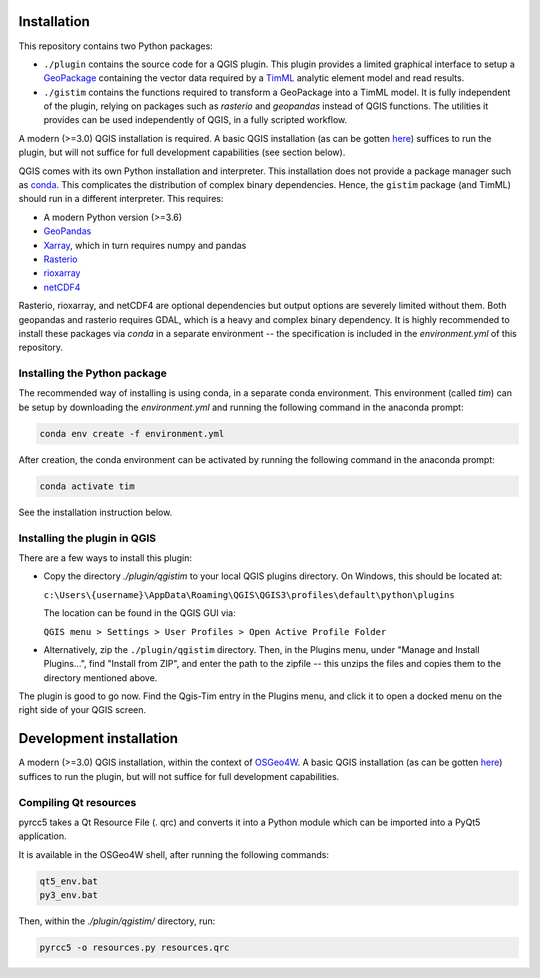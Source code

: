 Installation
============

This repository contains two Python packages:

* ``./plugin`` contains the source code for a QGIS plugin. This plugin provides a
  limited graphical interface to setup a
  `GeoPackage <https://www.geopackage.org/>`_ containing the vector data required
  by a `TimML <https://github.com/mbakker7/timml>`_ analytic element model and
  read results.
* ``./gistim`` contains the functions required to transform a GeoPackage into a
  TimML model. It is fully independent of the plugin, relying on packages such
  as `rasterio` and `geopandas` instead of QGIS functions. The utilities it
  provides can be used independently of QGIS, in a fully scripted workflow.

A modern (>=3.0) QGIS installation is required. A basic QGIS installation (as can be
gotten `here <https://qgis.org/en/site/>`_) suffices to run the plugin, but will
not suffice for full development capabilities (see section below).

QGIS comes with its own Python installation and interpreter. This installation
does not provide a package manager such as
`conda <https://docs.conda.io/en/latest/>`_. This complicates the distribution of
complex binary dependencies. Hence, the ``gistim`` package (and TimML) should run
in a different interpreter. This requires:

* A modern Python version (>=3.6)
* `GeoPandas <https://geopandas.org/>`_
* `Xarray <https://xarray.pydata.org/en/stable/>`_, which in turn requires numpy
  and pandas
* `Rasterio <https://rasterio.readthedocs.io/en/latest/>`_
* `rioxarray <https://corteva.github.io/rioxarray/stable/index.html>`_
* `netCDF4 <https://unidata.github.io/netcdf4-python/netCDF4/index.html>`_

Rasterio, rioxarray, and netCDF4 are optional dependencies but output options
are severely limited without them. Both geopandas and rasterio requires GDAL,
which is a heavy and complex binary dependency. It is highly recommended to
install these packages via `conda` in a separate environment -- the
specification is included in the `environment.yml` of this repository.

Installing the Python package
-----------------------------

The recommended way of installing is using conda, in a separate conda
environment. This environment (called `tim`) can be setup by downloading the
`environment.yml` and running the following command in the anaconda prompt:

.. code-block:: console

    conda env create -f environment.yml

After creation, the conda environment can be activated by running the following
command in the anaconda prompt:

.. code-block:: console

    conda activate tim

See the installation instruction below.

Installing the plugin in QGIS
-----------------------------

There are a few ways to install this plugin:

* Copy the directory `./plugin/qgistim` to your local QGIS plugins directory.
  On Windows, this should be located at:

  ``c:\Users\{username}\AppData\Roaming\QGIS\QGIS3\profiles\default\python\plugins``

  The location can be found in the QGIS GUI via: 

  ``QGIS menu > Settings > User Profiles > Open Active Profile Folder``

* Alternatively, zip the ``./plugin/qgistim`` directory. Then, in the Plugins
  menu, under "Manage and Install Plugins...", find "Install from ZIP", and
  enter the path to the zipfile -- this unzips the files and copies them to the
  directory mentioned above.

The plugin is good to go now. Find the Qgis-Tim entry in the Plugins menu, and
click it to open a docked menu on the right side of your QGIS screen.

Development installation
========================

A modern (>=3.0) QGIS installation, within the context of
`OSGeo4W <https://trac.osgeo.org/osgeo4w/>`_. A basic QGIS installation (as can be
gotten `here <https://qgis.org/en/site/>`_) suffices to run the plugin, but will
not suffice for full development capabilities.

Compiling Qt resources
----------------------

pyrcc5 takes a Qt Resource File (. qrc) and converts it into a Python module
which can be imported into a PyQt5 application.

It is available in the OSGeo4W shell, after running the following commands:

.. code-block:: console

    qt5_env.bat
    py3_env.bat

Then, within the `./plugin/qgistim/` directory, run:

.. code-block:: console

    pyrcc5 -o resources.py resources.qrc
